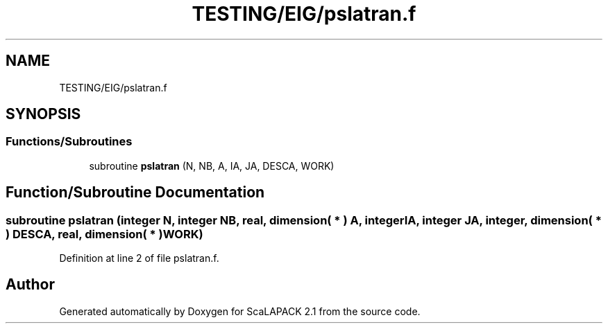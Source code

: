 .TH "TESTING/EIG/pslatran.f" 3 "Sat Nov 16 2019" "Version 2.1" "ScaLAPACK 2.1" \" -*- nroff -*-
.ad l
.nh
.SH NAME
TESTING/EIG/pslatran.f
.SH SYNOPSIS
.br
.PP
.SS "Functions/Subroutines"

.in +1c
.ti -1c
.RI "subroutine \fBpslatran\fP (N, NB, A, IA, JA, DESCA, WORK)"
.br
.in -1c
.SH "Function/Subroutine Documentation"
.PP 
.SS "subroutine pslatran (integer N, integer NB, real, dimension( * ) A, integer IA, integer JA, integer, dimension( * ) DESCA, real, dimension( * ) WORK)"

.PP
Definition at line 2 of file pslatran\&.f\&.
.SH "Author"
.PP 
Generated automatically by Doxygen for ScaLAPACK 2\&.1 from the source code\&.
